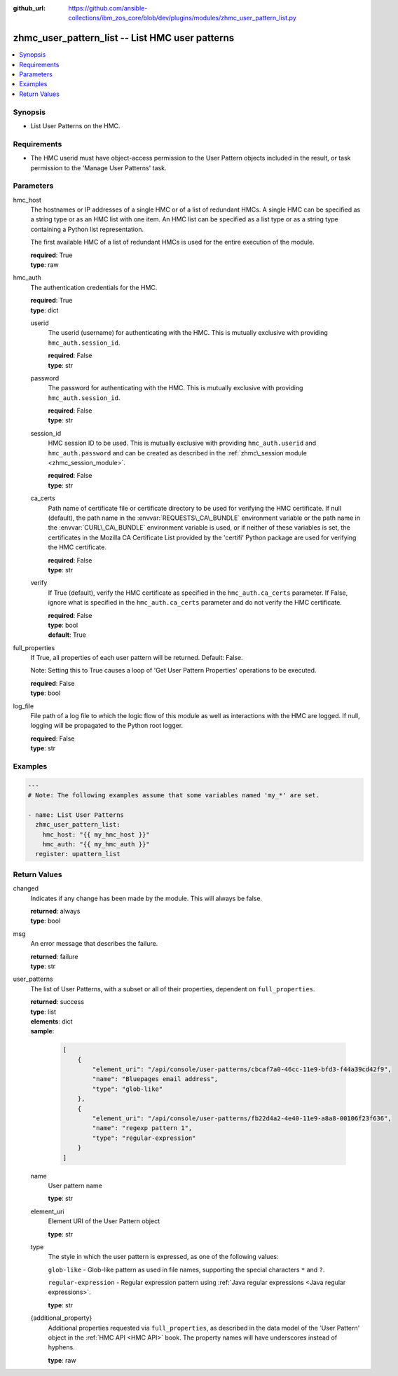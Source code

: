 
:github_url: https://github.com/ansible-collections/ibm_zos_core/blob/dev/plugins/modules/zhmc_user_pattern_list.py

.. _zhmc_user_pattern_list_module:


zhmc_user_pattern_list -- List HMC user patterns
================================================



.. contents::
   :local:
   :depth: 1


Synopsis
--------
- List User Patterns on the HMC.


Requirements
------------

- The HMC userid must have object-access permission to the User Pattern objects included in the result, or task permission to the 'Manage User Patterns' task.




Parameters
----------


hmc_host
  The hostnames or IP addresses of a single HMC or of a list of redundant HMCs. A single HMC can be specified as a string type or as an HMC list with one item. An HMC list can be specified as a list type or as a string type containing a Python list representation.

  The first available HMC of a list of redundant HMCs is used for the entire execution of the module.

  | **required**: True
  | **type**: raw


hmc_auth
  The authentication credentials for the HMC.

  | **required**: True
  | **type**: dict


  userid
    The userid (username) for authenticating with the HMC. This is mutually exclusive with providing \ :literal:`hmc\_auth.session\_id`\ .

    | **required**: False
    | **type**: str


  password
    The password for authenticating with the HMC. This is mutually exclusive with providing \ :literal:`hmc\_auth.session\_id`\ .

    | **required**: False
    | **type**: str


  session_id
    HMC session ID to be used. This is mutually exclusive with providing \ :literal:`hmc\_auth.userid`\  and \ :literal:`hmc\_auth.password`\  and can be created as described in the \ :ref:`zhmc\_session module <zhmc_session_module>`\ .

    | **required**: False
    | **type**: str


  ca_certs
    Path name of certificate file or certificate directory to be used for verifying the HMC certificate. If null (default), the path name in the \ :envvar:`REQUESTS\_CA\_BUNDLE`\  environment variable or the path name in the \ :envvar:`CURL\_CA\_BUNDLE`\  environment variable is used, or if neither of these variables is set, the certificates in the Mozilla CA Certificate List provided by the 'certifi' Python package are used for verifying the HMC certificate.

    | **required**: False
    | **type**: str


  verify
    If True (default), verify the HMC certificate as specified in the \ :literal:`hmc\_auth.ca\_certs`\  parameter. If False, ignore what is specified in the \ :literal:`hmc\_auth.ca\_certs`\  parameter and do not verify the HMC certificate.

    | **required**: False
    | **type**: bool
    | **default**: True



full_properties
  If True, all properties of each user pattern will be returned. Default: False.

  Note: Setting this to True causes a loop of 'Get User Pattern Properties' operations to be executed.

  | **required**: False
  | **type**: bool


log_file
  File path of a log file to which the logic flow of this module as well as interactions with the HMC are logged. If null, logging will be propagated to the Python root logger.

  | **required**: False
  | **type**: str




Examples
--------

.. code-block:: yaml+jinja

   
   ---
   # Note: The following examples assume that some variables named 'my_*' are set.

   - name: List User Patterns
     zhmc_user_pattern_list:
       hmc_host: "{{ my_hmc_host }}"
       hmc_auth: "{{ my_hmc_auth }}"
     register: upattern_list










Return Values
-------------


changed
  Indicates if any change has been made by the module. This will always be false.

  | **returned**: always
  | **type**: bool

msg
  An error message that describes the failure.

  | **returned**: failure
  | **type**: str

user_patterns
  The list of User Patterns, with a subset or all of their properties, dependent on \ :literal:`full\_properties`\ .

  | **returned**: success
  | **type**: list
  | **elements**: dict
  | **sample**:

    .. code-block:: json

        [
            {
                "element_uri": "/api/console/user-patterns/cbcaf7a0-46cc-11e9-bfd3-f44a39cd42f9",
                "name": "Bluepages email address",
                "type": "glob-like"
            },
            {
                "element_uri": "/api/console/user-patterns/fb22d4a2-4e40-11e9-a8a8-00106f23f636",
                "name": "regexp pattern 1",
                "type": "regular-expression"
            }
        ]

  name
    User pattern name

    | **type**: str

  element_uri
    Element URI of the User Pattern object

    | **type**: str

  type
    The style in which the user pattern is expressed, as one of the following values:

    \ :literal:`glob-like`\  - Glob-like pattern as used in file names, supporting the special characters \ :literal:`\*`\  and \ :literal:`?`\ .

    \ :literal:`regular-expression`\  - Regular expression pattern using \ :ref:`Java regular expressions <Java regular expressions>`\ .

    | **type**: str

  {additional_property}
    Additional properties requested via \ :literal:`full\_properties`\ , as described in the data model of the 'User Pattern' object in the \ :ref:`HMC API <HMC API>`\  book. The property names will have underscores instead of hyphens.

    | **type**: raw



